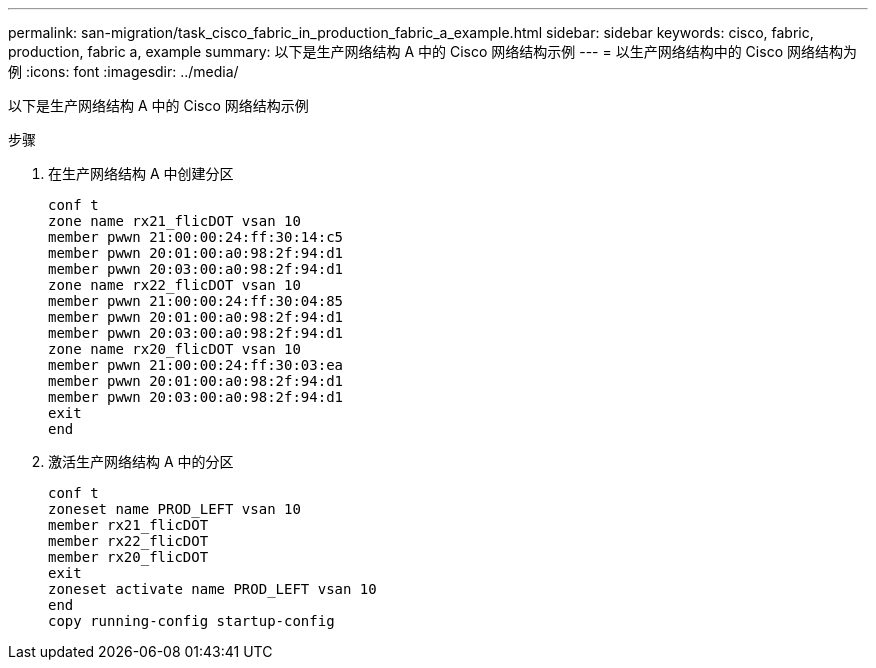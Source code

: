 ---
permalink: san-migration/task_cisco_fabric_in_production_fabric_a_example.html 
sidebar: sidebar 
keywords: cisco, fabric, production, fabric a, example 
summary: 以下是生产网络结构 A 中的 Cisco 网络结构示例 
---
= 以生产网络结构中的 Cisco 网络结构为例
:icons: font
:imagesdir: ../media/


[role="lead"]
以下是生产网络结构 A 中的 Cisco 网络结构示例

.步骤
. 在生产网络结构 A 中创建分区
+
[listing]
----
conf t
zone name rx21_flicDOT vsan 10
member pwwn 21:00:00:24:ff:30:14:c5
member pwwn 20:01:00:a0:98:2f:94:d1
member pwwn 20:03:00:a0:98:2f:94:d1
zone name rx22_flicDOT vsan 10
member pwwn 21:00:00:24:ff:30:04:85
member pwwn 20:01:00:a0:98:2f:94:d1
member pwwn 20:03:00:a0:98:2f:94:d1
zone name rx20_flicDOT vsan 10
member pwwn 21:00:00:24:ff:30:03:ea
member pwwn 20:01:00:a0:98:2f:94:d1
member pwwn 20:03:00:a0:98:2f:94:d1
exit
end
----
. 激活生产网络结构 A 中的分区
+
[listing]
----
conf t
zoneset name PROD_LEFT vsan 10
member rx21_flicDOT
member rx22_flicDOT
member rx20_flicDOT
exit
zoneset activate name PROD_LEFT vsan 10
end
copy running-config startup-config
----

